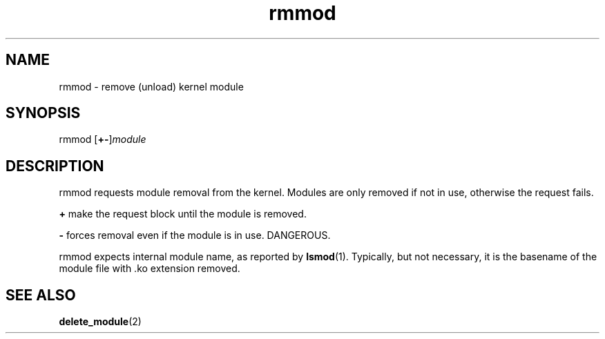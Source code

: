 .TH rmmod 8
'''
.SH NAME
rmmod \- remove (unload) kernel module
'''
.SH SYNOPSIS
rmmod [\fB+-\fR]\fImodule\fR
'''
.SH DESCRIPTION
rmmod requests module removal from the kernel.
Modules are only removed if not in use, otherwise the request fails.
.P
\fB+\fR make the request block until the module is removed.
.P
\fB-\fR forces removal even if the module is in use. DANGEROUS.
.P
rmmod expects internal module name, as reported by \fBlsmod\fR(1).
Typically, but not necessary, it is the basename of the module file with .ko
extension removed.
'''
.SH SEE ALSO
\fBdelete_module\fR(2)
